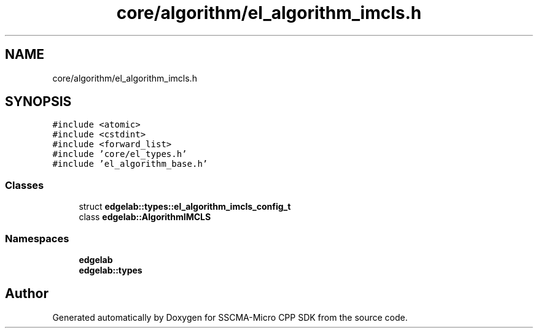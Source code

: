 .TH "core/algorithm/el_algorithm_imcls.h" 3 "Sun Sep 17 2023" "Version v2023.09.15" "SSCMA-Micro CPP SDK" \" -*- nroff -*-
.ad l
.nh
.SH NAME
core/algorithm/el_algorithm_imcls.h
.SH SYNOPSIS
.br
.PP
\fC#include <atomic>\fP
.br
\fC#include <cstdint>\fP
.br
\fC#include <forward_list>\fP
.br
\fC#include 'core/el_types\&.h'\fP
.br
\fC#include 'el_algorithm_base\&.h'\fP
.br

.SS "Classes"

.in +1c
.ti -1c
.RI "struct \fBedgelab::types::el_algorithm_imcls_config_t\fP"
.br
.ti -1c
.RI "class \fBedgelab::AlgorithmIMCLS\fP"
.br
.in -1c
.SS "Namespaces"

.in +1c
.ti -1c
.RI " \fBedgelab\fP"
.br
.ti -1c
.RI " \fBedgelab::types\fP"
.br
.in -1c
.SH "Author"
.PP 
Generated automatically by Doxygen for SSCMA-Micro CPP SDK from the source code\&.
